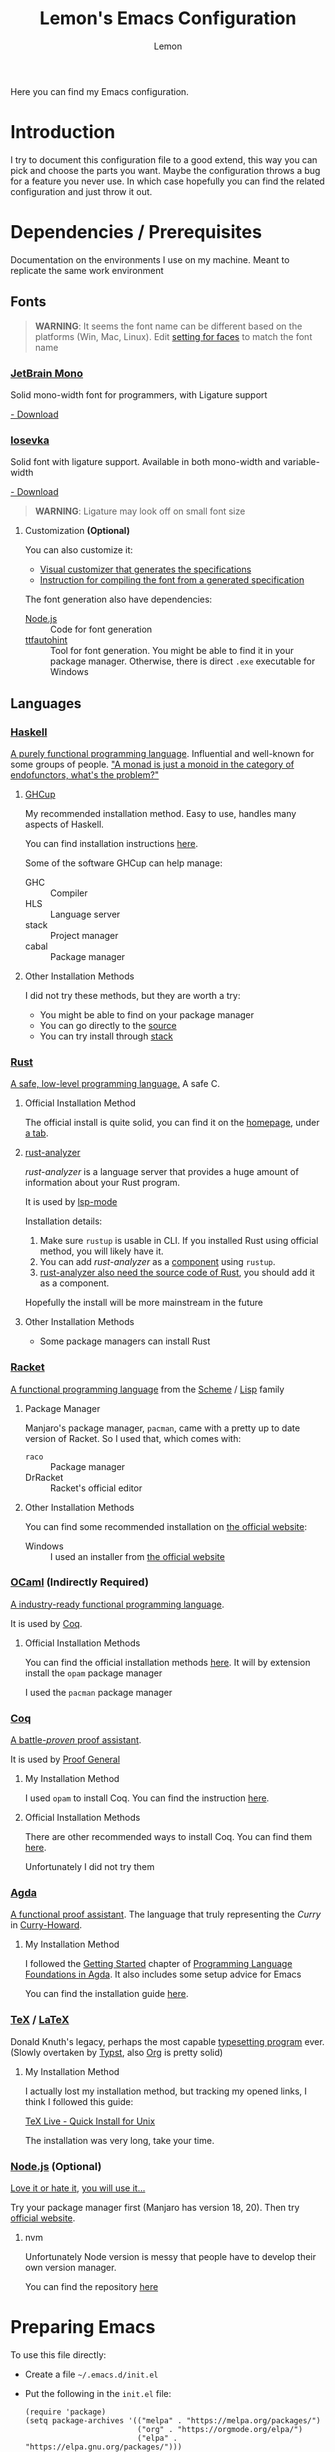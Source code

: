 #+TITLE: Lemon's Emacs Configuration
#+AUTHOR: Lemon
#+STARTUP: overview

Here you can find my Emacs configuration.

* Introduction 

I try to document this configuration file to a good extend, this way you can pick and choose the parts you want.
Maybe the configuration throws a bug for a feature you never use. In which case hopefully you can find the related configuration and just throw it out.

* Dependencies / Prerequisites

Documentation on the environments I use on my machine. Meant to replicate the same work environment

** Fonts
:PROPERTIES:
:CUSTOM_ID: dependency-fonts
:END:

#+begin_quote
*WARNING*:
It seems the font name can be different based on the platforms (Win, Mac, Linux).
Edit [[#emacs-faces][setting for faces]] to match the font name
#+end_quote

*** [[https://www.jetbrains.com/lp/mono/][JetBrain Mono]]

Solid mono-width font for programmers, with Ligature support

[[https://www.jetbrains.com/lp/mono/][- Download]]

*** [[https://typeof.net/Iosevka/][Iosevka]]

Solid font with ligature support. Available in both mono-width and variable-width

[[https://typeof.net/Iosevka/][- Download]]

#+begin_quote
*WARNING*: 
Ligature may look off on small font size
#+end_quote

**** Customization *(Optional)*

You can also customize it:
- [[https://typeof.net/Iosevka/customizer][Visual customizer that generates the specifications]]
- [[https://github.com/be5invis/Iosevka/blob/main/doc/custom-build.md][Instruction for compiling the font from a generated specification]]

The font generation also have dependencies:
- [[#dependency-nodejs][Node.js]] :: Code for font generation
- [[https://freetype.org/ttfautohint/#download][ttfautohint]] :: Tool for font generation. You might be able to find it in your package manager. Otherwise, there is direct ~.exe~ executable for Windows

** Languages

*** [[https://www.haskell.org/][Haskell]]
:PROPERTIES:
:CUSTOM_ID: dependency-haskell
:END:
[[https://en.wikipedia.org/wiki/Haskell][A purely functional programming language]].
Influential and well-known for some groups of people.
[[http://james-iry.blogspot.com/2009/05/brief-incomplete-and-mostly-wrong.html]["A monad is just a monoid in the category of endofunctors, what's the problem?"]]

**** [[https://www.haskell.org/ghcup/][GHCup]]
My recommended installation method.
Easy to use, handles many aspects of Haskell.

You can find installation instructions [[https://www.haskell.org/ghcup/][here]].

Some of the software GHCup can help manage:
- GHC :: Compiler
- HLS :: Language server
- stack :: Project manager
- cabal :: Package manager

**** Other Installation Methods
I did not try these methods, but they are worth a try:
- You might be able to find on your package manager
- You can go directly to the [[https://www.haskell.org/ghc/download.html][source]]
- You can try install through [[https://docs.haskellstack.org/en/stable/][stack]]

*** [[https://www.rust-lang.org/][Rust]]
[[https://en.wikipedia.org/wiki/Rust_(programming_language)][A safe, low-level programming language.]]
A safe C.

**** Official Installation Method
The official install is quite solid, you can find it on the [[https://www.rust-lang.org/][homepage]], under [[https://www.rust-lang.org/tools/install][a tab]].

**** [[https://rust-analyzer.github.io/][rust-analyzer]]
/rust-analyzer/ is a language server that provides a huge amount of information about your Rust program.

It is used by [[#emacs-lsp-mode][lsp-mode]]

Installation details:
1. Make sure ~rustup~ is usable in CLI. If you installed Rust using official method, you will likely have it.
2. You can add /rust-analyzer/ as a [[https://rust-lang.github.io/rustup/concepts/components.html][component]] using ~rustup~.
3. [[https://rust-analyzer.github.io/manual.html#installation][rust-analyzer also need the source code of Rust]], you should add it as a component.

Hopefully the install will be more mainstream in the future

**** Other Installation Methods
- Some package managers can install Rust
  
*** [[https://racket-lang.org/][Racket]]
[[https://en.wikipedia.org/wiki/Racket_(programming_language)][A functional programming language]] from the [[https://en.wikipedia.org/wiki/Scheme_(programming_language)][Scheme]] / [[https://en.wikipedia.org/wiki/Lisp_(programming_language)][Lisp]] family

**** Package Manager
Manjaro's package manager, ~pacman~, came with a pretty up to date version of Racket.
So I used that, which comes with:
- ~raco~ :: Package manager
- DrRacket  :: Racket's official editor
  
**** Other Installation Methods
You can find some recommended installation on [[https://racket-lang.org/][the official website]]:
- Windows :: I used an installer from [[https://download.racket-lang.org/][the official website]]
  
*** [[https://ocaml.org/][OCaml]] *(Indirectly Required)*
:PROPERTIES:
:CUSTOM_ID: dependency-ocaml
:END:
[[https://en.wikipedia.org/wiki/OCaml][A industry-ready functional programming language]].

It is used by [[#dependency-coq][Coq]].

**** Official Installation Methods
You can find the official installation methods [[https://ocaml.org/docs/installing-ocaml][here]].
It will by extension install the ~opam~ package manager

I used the ~pacman~ package manager

*** [[https://coq.inria.fr/][Coq]]
:PROPERTIES:
:CUSTOM_ID: dependency-coq
:END:
[[https://en.wikipedia.org/wiki/Coq_(software)][A battle-/proven/ proof assistant]].

It is used by [[#emacs-proof-general][Proof General]]

**** My Installation Method
I used ~opam~ to install Coq.
You can find the instruction [[https://coq.inria.fr/opam-using.html][here]].

**** Official Installation Methods
There are other recommended ways to install Coq.
You can find them [[https://coq.inria.fr/download][here]].

Unfortunately I did not try them

*** [[https://wiki.portal.chalmers.se/agda/pmwiki.php][Agda]]
:PROPERTIES:
:CUSTOM_ID: dependency-agda
:END:
[[https://en.wikipedia.org/wiki/Agda_(programming_language)][A functional proof assistant]]. The language that truly representing the /Curry/ in [[https://en.wikipedia.org/wiki/Curry%E2%80%93Howard_correspondence][Curry-Howard]].

**** My Installation Method
I followed the [[https://plfa.github.io/GettingStarted/][Getting Started]] chapter of [[https://plfa.github.io/][Programming Language Foundations in Agda]].
It also includes some setup advice for Emacs

You can find the installation guide [[https://plfa.github.io/GettingStarted/][here]].

*** [[https://tug.org/][TeX]] / [[https://www.latex-project.org/][LaTeX]]
:PROPERTIES:
:CUSTOM_ID: dependency-tex
:END:
Donald Knuth's legacy, perhaps the most capable [[https://en.wikipedia.org/wiki/TeX][typesetting program]] ever.
(Slowly overtaken by [[https://github.com/typst/typst][Typst]], also [[https://orgmode.org/][Org]] is pretty solid)

**** My Installation Method
I actually lost my installation method, but tracking my opened links, I think I followed this guide:

[[https://www.tug.org/texlive/quickinstall.html][TeX Live - Quick Install for Unix]]

The installation was very long, take your time.

*** [[https://nodejs.org/en][Node.js]] *(Optional)*
:PROPERTIES:
:CUSTOM_ID: dependency-nodejs
:END:
[[https://en.wikipedia.org/wiki/Node.js][Love it or hate it]], [[https://en.wikipedia.org/wiki/Jeff_Atwood][you will use it...]]

Try your package manager first (Manjaro has version 18, 20).
Then try [[https://nodejs.org/en][official website]].

**** nvm
Unfortunately Node version is messy that people have to develop their own version manager.

You can find the repository [[https://github.com/nvm-sh/nvm][here]]

* Preparing Emacs

To use this file directly:
- Create a file ~~/.emacs.d/init.el~
- Put the following in the ~init.el~ file:
  #+begin_src
  (require 'package)
  (setq package-archives '(("melpa" . "https://melpa.org/packages/")
                           ("org" . "https://orgmode.org/elpa/")
                           ("elpa" . "https://elpa.gnu.org/packages/")))
  (package-initialize)

  ;; Get Proof-General and Agda mode working before adding the following line
  (org-babel-load-file "~/.emacs.d/lemon-emacs.org")
  #+end_src
- Place this ~.org~ file in ~~/.emacs.d/~ also
- Launch Emacs

* Custom Definitions

#+begin_src emacs-lisp
  (defun lemon/require-package (package)
    (unless (package-installed-p package)
      (package-install package)))
#+end_src

* Scaffolding Config

** Basic
#+begin_src emacs-lisp
  (require 'package)

  (unless package-archive-contents
      (package-refresh-contents))
#+end_src

** [[https://jwiegley.github.io/use-package/][/use-package/]]: Streamline Package Installation

#+begin_src emacs-lisp
  (require 'use-package)
#+end_src

Ensure all packages are downloaded by default
#+begin_src emacs-lisp
  (require 'use-package-ensure)
  (setq use-package-always-ensure t)
#+end_src

- [[https://github.com/jwiegley/use-package][Source code]]

** /diminish/: Cleanup Mode Line

#+begin_src emacs-lisp
  (use-package diminish :ensure t)
#+end_src

- Add ~:diminish~ to ~use-package~ macro call to hide a package (Occassionally may get overwritten)

* Emacs Configuration

** General Appearance
We customize some appearance to:
- [X] Remove menu bar on top
- [X] Add visual cue to bad input
- [X] Highlight the line we are on in the active window
- [ ] Global highlight line
- [ ] Highlight line in all windows

#+begin_src emacs-lisp
  (tool-bar-mode -1)
  (menu-bar-mode -1)
  (setq visible-bell t)
  ;; (global-hl-line-mode 1)
  ;; (setq hl-line-sticky-flag nil)
#+end_src

** Windows Splitting

- [X] Split Side by Side : When width > 160
- [X] Split Over and Under : Never

#+begin_src emacs-lisp
  (setq
   split-width-threshold 160
   split-height-threshold nil) 		; Always split horizontally
#+end_src

** Minibuffer Completion

Better minibuffer completion.

Ivy, Counsel, Swiper are all grouped together now
- [[https://github.com/abo-abo/swiper][Source Code]]
- [[https://oremacs.com/swiper/][Documentation]]

*** Ivy

#+begin_src emacs-lisp
  (use-package ivy
    :diminish
    :bind
    (("C-s" . swiper)) ;; Swiper gives list of completion suggestion
    :config
    (ivy-mode 1))
#+end_src

*** Counsel

Better file search and buffer search

#+begin_src emacs-lisp
  (use-package counsel
    :diminish
    :bind
    (("M-x" . 'counsel-M-x)) ;; Default to counsel's interactive command
    :config
    (counsel-mode 1))
#+end_src

** Position in File

#+begin_src emacs-lisp
  (setq column-number-mode t)
  (setq display-line-numbers t)
  (global-display-line-numbers-mode 1)
#+end_src

** /Dired/ Mode: File Explorer in Emacs

#+begin_src emacs-lisp
  ;; ask before create dir
  (setq dired-create-destination-dirs 'ask) 
  ;; press [a] to open dir without open new buffer
  (put 'dired-find-alternate-file 'disabled nil) 
#+end_src

* Faces / Fonts                                                                              :Faces:
:PROPERTIES:
:CUSTOM_ID: emacs-faces
:END:
In Emacs, /face/ means the properties of a displayed text.

** General Faces *(Breakable with bad dependency)*
I have some favourite fonts, which I will configure here.

#+begin_quote
*WARNING*
This part is breakable if you didn't install the [[#dependency-fonts][fonts from dependency]].
#+end_quote

*** Default Face
JetBrains Mono is a very solid font
#+begin_src emacs-lisp
  (set-face-attribute 'default nil
                    :family "VictorMono"
                    :width 'expanded
                    :overline nil)
#+end_src

I also suggest Iosevka, but it seems to not display well for small fonts.
#+begin_src
  (set-face-attribute 'default nil
                      :family "IosevkaCustom"
                      :width 'expanded
                      :overline nil)
#+end_src

*** Fixed Pitch Face
This is for mono-width faces.

#+begin_src emacs-lisp
  (set-face-attribute 'fixed-pitch nil
                      :family "VictorMono"
                      :width 'expanded)
  ; A collection of choices includes "IosevkaCustom", "JetBrainsMono", "VictorMono"
#+end_src

*** Variable Pitch Face: Good for normal text mode

#+begin_src emacs-lisp
  (set-face-attribute 'variable-pitch nil
                      :family "IosevkaEtoile")
#+end_src

*** Line Highlight
#+begin_src emacs-lisp
  ;; (set-face-attribute 'hl-line nil
  ;;                     :background "azure2")
#+end_src

** [[https://github.com/mickeynp/ligature.el][Ligature.el]]
[[https://en.wikipedia.org/wiki/Ligature_(writing)][Ligature]] is when adjacent letters are rendered together as one entity.

#+begin_src emacs-lisp
  (use-package ligature
    :config
    ;; Enable the www ligature in every possible major mode
    (ligature-set-ligatures 't '("www"))
    ;; Enable ligatures in programming modes
    (ligature-set-ligatures 'prog-mode '("www" "**" "***"  "\\\\" "\\\\\\"

                                         "{-" "-}" "/*" "/**" "**/" "*/" "//" "///"
                                         "<#--" "<!--"
                                         "</" "</>" "/>"

                                         "##" "###" "####"
                                         "---" "----"

                                         "#{" "#[" "]#" "#(" "#?" "#_" "#_(" "#:" "#!" "#="

                                         "[||]" "|]" "[|" "|}" "{|" "[<" ">]" 

                                         ".-" ".=" ".." "..." "..<"  ".="

                                         "??" "!!" "%%"
                                         "???" "?:" ":?" "?." ".?"

                                         ":=" "::=" "||=" "&=" "|=" "^=" "?="

                                         "&&" "||"
                                         "->" "<-" "-->" "<--" "->>" "<<-"
                                         "=>" "<=" "==>" "<==" "=>>" "<<="
                                         "~>"  "<~" "~~>" "<~~"
                                         "~-" "-~"
                                         "<->" "<=>" "<==>" "~~" "<~>" 

                                         ">>=" "=<<" ">=>" "<=<" ">>" "<<"

                                         "***" "&&&" ">>>" "<<<"

                                         ">-" "-<" ">>-" "-<<" ">->" "<-<" 

                                         ">=" "<="

                                         "|->" "<-|" "|=>" "<=|"

                                         "-|" "_|_" "|-" "||-" 

                                         "<*" "<*>" "*>" "<$" "<$>" "$>" "<+" "<+>" "+>" "<|" "<|>" "|>"
                                         "<>" "<|>" 

                                         "++" "+++"
                                         "=:=" "==" "===" "=/=" "/=" "/==" "//=" "!=" "!==" "=!="

                                         "::" ":::"
                                         "<:" ":<" ":>" ">:" "<:<" ":?>"

                                         "|>" "<|" "||>" "<||" "|||>" "<|||"

                                         ";;;"  ";;"

                                         "~@" "@_" "__" ))
    (global-ligature-mode 't))
#+end_src

  
** Agda Face *(Breakable with bad dependency)*
#+begin_quote
*WARNING*: This part is really breakable if you didn't [[#dependency-agda][setup Agda]] properly
#+end_quote

Agda has a recommended face.
We setup that face to be only active in Agda mode

#+begin_src emacs-lisp
  (defun agda-buffer-face-mode ()
    "Set font to a variable width (proportional) fonts in current buffer"
    (interactive)
    (setq buffer-face-mode-face '(:family "mononoki"
                                          :height 120
                                          :width normal
                                          :weight normal))
    (buffer-face-mode))
  (add-hook 'agda2-mode-hook 'agda-buffer-face-mode)
#+end_src

* Languages Setup                                                                        :Languages:

** Universal Configurations                                                             :Universal:

*** [[https://www.flycheck.org/en/latest/][/flycheck/]]
[[https://www.flycheck.org/en/latest/][/flycheck/]] is a universal syntax checker.
It supports many languages out of the box, and seems to be better than the /flymake/ that comes by default with Emacs.

#+begin_src emacs-lisp
  (use-package flycheck
  :ensure t)
#+end_src

This package is the recommended syntax checker for [[#emacs-lsp-mode][/lsp-mode/]].

*** [[https://emacs-lsp.github.io/lsp-mode/][/lsp-mode/]]
:PROPERTIES:
:CUSTOM_ID: emacs-lsp-mode
:END:

[[https://emacs-lsp.github.io/lsp-mode/][/lsp-mode/]] provides a way to integrates Language Server with Emacs, and works out of the box for many languages.

#+begin_src
  (use-package lsp-mode
    :init
    (setq lsp-keymap-prefix "C-c l") ;; set prefix for lsp-command-keymap (few alternatives - "C-l", "C-c l")
    :hook
    ((haskell-mode . lsp)
     (haskell-literate-mode . lsp)
     (rust-mode . lsp)
     (lsp-mode . lsp-enable-which-key-integration)) ;; if you want which-key integration
    :commands
    (lsp lsp-deferred))
#+end_src

The documentation is heavy, I have a few suggested reads:
- [[https://emacs-lsp.github.io/lsp-mode/page/main-features/][Main features]]
- [[https://emacs-lsp.github.io/lsp-mode/page/installation/#use-package][Install using /use-package/]]
- [[https://emacs-lsp.github.io/lsp-mode/page/lsp-rust-analyzer/][Rust setup]]
- [[https://emacs-lsp.github.io/lsp-mode/tutorials/how-to-turn-off/][En/disabling features]]

*** [[https://company-mode.github.io/][/company-mode/]]
/company/ provides completion suggestions.

#+begin_src emacs-lisp
  (use-package company
    :diminish
    :config
    (setq company-minimum-prefix-length 1
          company-idle-delay 0.0))
#+end_src

[[#emacs-lsp-mode][/lsp-mode/]] uses this to autocomplete.
However, everywhere else you need to manually activate with ~M-x company-mode~

You can find the source code [[https://github.com/company-mode/company-mode][here]].

** Haskell
Mostly just hooking up to [[#emacs-lsp-mode][/lsp-mode/]].
You can find related manual here:
- [[http://haskell.github.io/haskell-mode/manual/latest/][/haskell-mode/]] :: Provides access to REPL, editing shortcut, other quality of life

#+begin_src
  (use-package lsp-haskell)
#+end_src

#+begin_src emacs-lisp
  (use-package haskell-mode
    :hook
    ((haskell-mode . interactive-haskell-mode)))
#+end_src

Make sure you have [[#dependency-haskell][HLS installed]].

** /Proof General/: Proof Assistants
:PROPERTIES:
:CUSTOM_ID: emacs-proof-general
:END:

#+begin_src emacs-lisp
  ;; (lemon/require-package 'proof-general)	;
  ;; (require 'proof-general)
#+end_src

#+begin_src emacs-lisp
  (setq
   proof-splash-enable nil	  ; No splash screen
   proof-three-window-mode-policy 'hybrid) ; Default to 2 columns layout
#+end_src

- [[https://proofgeneral.github.io/][Documentation]]

** Coq

[[https://github.com/cpitclaudel/company-coq][/company-coq/]] gives us completion support for Coq

#+begin_src emacs-lisp
  (use-package company-coq
    :diminish
    :hook
    ((coq-mode . company-coq-mode)))
#+end_src

** Rust

Not going to lie, I forgot why you need to manually add [[https://github.com/rust-lang/rust-mode][/rust-mode/]]...

#+begin_src emacs-lisp
  (use-package rust-mode)
#+end_src

** Racket
[[https://racket-mode.com/][/racket-mode/]] is a package that doesn't integrate with /lsp-mode/.
But it works quite well:
- REPL integration
- Syntax highlight
- No need for DrRacket

#+begin_src emacs-lisp
  (use-package racket-mode
    :init
    (setq auto-mode-alist
          (append
           '(("\\.rkt\\'" . racket-mode))
           auto-mode-alist))
    :hook
    ((racket-mode . racket-unicode-input-method-enable)
     (racket-repl-mode . racket-unicode-input-method-enable)))

#+end_src

** Agda: Proof Assistant

Agda needs more setup:

- Installation: [[https://plfa.github.io/GettingStarted/][PLFA -> Get Started]] chapter

Following are the emacs configuration:
#+begin_src emacs-lisp
  (load-file (let ((coding-system-for-read 'utf-8))
               (shell-command-to-string "agda-mode locate")))

  ;; auto-load agda-mode for .agda and .lagda.md
  (setq auto-mode-alist
        (append
         '(("\\.agda\\'" . agda2-mode)
           ("\\.lagda.md\\'" . agda2-mode))
         auto-mode-alist))
#+end_src

** TeX

*** [[https://www.gnu.org/software/auctex/][/AUCTeX/]]: Better TeX Support

#+begin_src emacs-lisp
  (use-package tex
  :ensure auctex
  :hook
  ((LaTeX-mode . visual-line-mode))
  :config (setq TeX-auto-save t
		TeX-parse-self t))
#+end_src

*** [[https://github.com/jsinglet/latex-preview-pane][/latex-preview-pane/]]
This package opens a side panel when editing LaTeX files, and auto recompile on save.
However, the resolution is poor.
Now I use the default preview coming with /AucTeX/.
Activate the package if you wish

#+begin_src
  (use-package latex-preview-pane
    :diminish
    :hook ((LaTeX-mode . latex-preview-pane-mode)))
#+end_src

* Productivity                                                                        :Productivity:

** [[https://orgmode.org/][/Org Mode/]]                                                        :Org:
Perhaps the best thing about Emacs.
Agenda, calender, todolist, all in one.

*** Make Org Accessible
Some Org mode feature is best accessible anywhere, at anytime.
Examples includes:
- Opening agenda
- Capture ideas

#+begin_src emacs-lisp
  (defun lemon/org-global-key-setup ()
    ;;
    ;; (global-set-key (kbd "C-c l") #'org-store-link)
    ;; (global-set-key (kbd "C-c c") #'org-capture)

    ;; Open Agenda anywhere
    (global-set-key (kbd "C-c a") #'org-agenda))
#+end_src

*** Behaviour
By default Org can be ugly.
The following config does the following:
- Line wrap when too long
- Indent actual content for you
- Normal texts are displaying using variable pitch face
- Show a link as plain text (Easier to edit and debug)

#+begin_src emacs-lisp
  (defun lemon/org-mode-setup ()
    (visual-line-mode 1)
    (org-indent-mode)
    (variable-pitch-mode 1))
#+end_src
  
*** Faces
We want certain fonts to stand out, or be hidden, or have background

#+begin_src emacs-lisp
  (require 'org-indent) ; This is essential, or the face 'org-indent cannot be found

  (defun lemon/org-font-setup ()
    ;; Code block and inline code
    (set-face-attribute 'org-code nil
                        :inherit 'fixed-pitch
                        :foreground "black"
                        :background "LightGray")
    ;; Normal block
    (set-face-attribute 'org-block nil
                        :inherit 'fixed-pitch
                        :foreground "black"
                        :background "LightGray")
    ;; #+ started lines
    (set-face-attribute 'org-meta-line nil
                        :inherit 'fixed-pitch
                        ;; :background "#EAEAFF"
                        :foreground "#008ED1")
    ;; Default Org indents should be hidden
    (set-face-attribute 'org-indent nil
                        :inherit '(org-hide fixed-pitch))
    ;; Check box are now fixed pitch
    (set-face-attribute 'org-checkbox nil
                        :inherit 'fixed-pitch)
    ;; Special keywords are now fixed pitch
    (set-face-attribute 'org-special-keyword nil
                        :inherit '(font-lock-comment-face fixed-pitch))
    ;; Tables needs to be fixed pitch for lines to align
    (set-face-attribute 'org-table nil
                        :inherit 'fixed-pitch
                        :background "#d6e4fc")
    ;; Quotes now have a yellow background, like old paper
    (set-face-attribute 'org-quote nil
                        :foreground "black"
                        :background "AntiqueWhite1")
    ;; Block begin and ending are closer to white, less distracting
    (set-face-attribute 'org-block-begin-line nil ;; <-- end line inherit this
                        :inherit 'fixed-pitch
                        :inherit 'default
                        :foreground "Gray")
    ;; Drawer are also less distracting now
    (set-face-attribute 'org-drawer nil
                        :inherit 'fixed-pitch
                        :foreground "Gray")

    ;; In variable pitch mode, line numbers are also variable pitch
    ;; Reset to fixed pitch
    (set-face-attribute 'line-number nil
                        :inherit 'fixed-pitch)

    ;; A weird setting
    (setq org-fontify-quote-and-verse-blocks t))
#+end_src

The last line is needed as a result of [[https://list.orgmode.org/orgmode/Ml33lIeToTUsXIzeVEIolD5SsK-HJ0yrdPgOMr2N9WrldhU72LtjnGjehgViKAjMOgN5IAwM5Tx5TfCJlRBrTfnGnxqpuhy3-lEbUNycPMY=@williamdenton.org/][this]]

*** Appearance
There are more to appearance than faces and font.

**** Centred Text
By default, Org mode lines will be left aligned.
But we make it centred.
Better reading experience.

#+begin_src emacs-lisp
  (defun lemon/org-mode-visual-fill ()
    (setq visual-fill-column-width 120
          visual-fill-column-center-text t)
    (visual-line-fill-column-mode 1))

  (use-package visual-fill-column
    :hook (org-mode . lemon/org-mode-visual-fill))
#+end_src

**** General Appearances
We want to hide as much distraction, gives us better literary programming experience.
WYSIWYG

#+begin_src emacs-lisp
  (defun lemon/org-appearance-setup ()

    ;; One show one star for headline
    ;; Indentation from org-indent-mode will handle depth
    (setq org-hide-leading-stars t)

    ;; Render superscript, subscript, special symbols
    (setq org-pretty-entities t)

    ;; Bold, italic, etc. are rendered as such, WYSIWYG
    (setq org-fontify-emphasized-text t)

    ;; Hiding the *...*, /.../ end markers
    ;; But will be harder to edit
    (setq org-hide-emphasis-markers t)

    ;; Highlight LaTeX
    (setq org-highlight-latex-and-related '(latex))

    ;; Use with visual-fill-column, attempt to right align tags
    (setq org-tags-column -100)

    ;; Show empty line between headers during folded view
    ;; As long as in actual text, there is 1 empty line between headers
    (setq org-cycle-separator-lines 1))
#+end_src

*** Task Management
Org's TODO list is great.
It would be better if there are more tags.

#+begin_src emacs-lisp
  (defun lemon/org-todo-setup ()
    ;; Add keywords
    (setq org-todo-keywords
          '((sequence "TODO(t)" "IDEA(i)" "PROG(p)" "VERIFY(v)" "|" "DONE(d)")
            (sequence "SKIM(s)" "READ(r)" "|")
            (sequence "BLOCKED(l)" "ON HOLD(h)" "BACKLOG(b)" "|" "CANCELED(x)")))

    ;; Customize keywords
    (setq org-todo-keyword-faces
          '(("IDEA" :inherit 'org-todo :foreground "gold2")
            ("PROG" :inherit 'org-todo :foreground "gold2")
            ("VERIFY" :inherit 'org-todo :foreground "gold2")
            ("SKIM" :inherit 'org-todo :foreground "gold2")
            ("READ" :inherit 'org-todo :foreground "gold2")
            ("BLOCKED" :inherit 'org-todo :foreground "SteelBlue")
            ("BACKLOG" :inherit 'org-todo :foreground "SteelBlue")
            ("ON HOLD" :inherit 'org-todo :foreground "SteelBlue")
            ("CANCELED" :inherit 'org-todo :foreground "CadetBlue")))

    ;; Log time on DONE
    ;; (setq org-log-done 'time)

    ;; Add more priorities
    (setq org-priority-lowest 70)
    (setq org-default-priority 70)
    )
#+end_src

*** Agenda
Agenda is a way to overview all the tasks.
By default, it shows 7 days, but we might want more.

#+begin_src emacs-lisp
  (defun lemon/org-agenda-setup ()
    (setq org-agenda-span 14))
#+end_src

*** Special Symbols
We add some special symbols.
Currently, I added logic symbols useful for programming languages research

#+begin_src emacs-lisp
  (defun lemon/org-entities-user ()
    (setq org-entities-user
          '(("vdash" "\\vdash" t "&RightTee;" "|-" "|-" "⊢")
            ("vDash" "\\vDash" t "&DoubleRightTee;" "|=" "|=" "⊨")
            ("dashv" "\\dashv" t "&dashv;" "-|" "-|" "⊣")
            ("nvdash" "\\nvdash" t "&nvdash;" "|-/-" "|-/-" "⊬")
            ("mapsto" "\\mapsto" t "&map;" "|->" "|->" "↦")
            ("top" "\\top" t "&DownTee;" "[down tee]" "[down tee]" "⊤")
            ("bot" "\\bot" t "&bot;" "[up tee]" "[up tee]" "⊥")
            ("subseteq" "\\subseteq" t "&sube;" "[subset of or equal to]" "[subset of or equal to]" "⊆")
          )))
#+end_src

*** Activation
We wrap all the configuration together now.

#+begin_src emacs-lisp
  (use-package org
    :hook
    ((org-mode . lemon/org-mode-setup))
    :config
    (lemon/org-global-key-setup)
    (lemon/org-appearance-setup)
    (lemon/org-font-setup)
    (lemon/org-todo-setup)
    (lemon/org-agenda-setup)
    (lemon/org-entities-user))
#+end_src

** Org Website Auto Change
I am making personal website with Org
The following package can host a website that will be constantly updated.

#+begin_src emacs-lisp
  (use-package simple-httpd
    :ensure t)
#+end_src

** Magit: Git in Emacs

#+begin_src emacs-lisp
  (lemon/require-package 'magit)
  (require 'magit)
#+end_src
